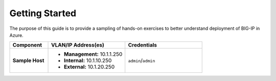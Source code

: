 Getting Started
---------------

The purpose of this guide is to provide a sampling of hands-on exercises to better understand deployment of BIG-IP in Azure.


.. list-table::
    :widths: 20 40 40
    :header-rows: 1
    :stub-columns: 1

    * - **Component**
      - **VLAN/IP Address(es)**
      - **Credentials**
    * - Sample Host
      - - **Management:** 10.1.1.250
        - **Internal:** 10.1.10.250
        - **External:** 10.1.20.250
      - ``admin``/``admin``

